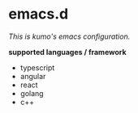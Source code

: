 * emacs.d

 /This is kumo's emacs configuration./

*supported languages / framework*

- typescript
- angular
- react
- golang
- c++

